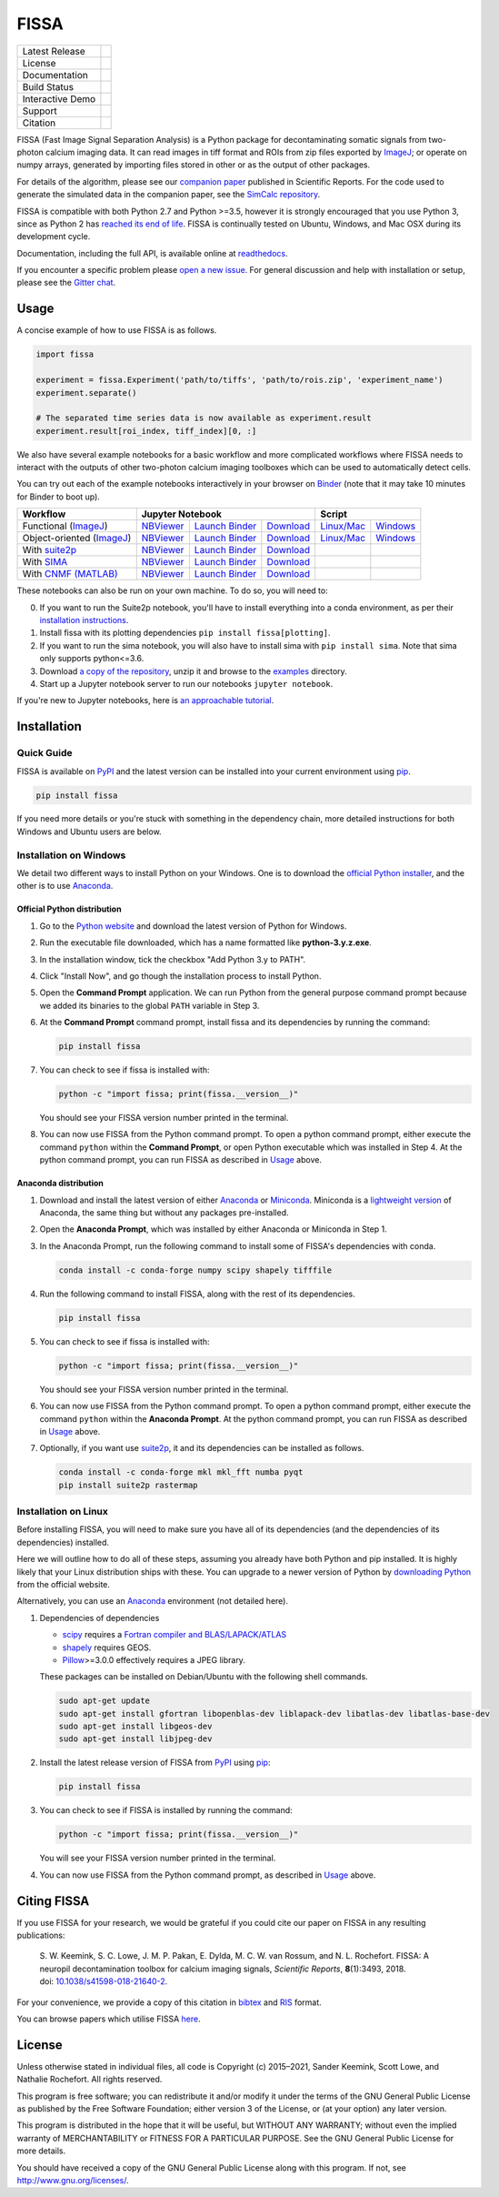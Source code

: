 FISSA
=====

+------------------+----------------------------------------------------------+
| Latest Release   | |PyPI badge| |Py Versions|                               |
+------------------+----------------------------------------------------------+
| License          | |License|                                                |
+------------------+----------------------------------------------------------+
| Documentation    | |readthedocs|                                            |
+------------------+----------------------------------------------------------+
| Build Status     | |Documentation| |GHA tests| |AppVeyor| |Codecov|         |
+------------------+----------------------------------------------------------+
| Interactive Demo | |Binder|                                                 |
+------------------+----------------------------------------------------------+
| Support          | |Gitter|                                                 |
+------------------+----------------------------------------------------------+
| Citation         | |DOI badge|                                              |
+------------------+----------------------------------------------------------+

FISSA (Fast Image Signal Separation Analysis) is a Python package for
decontaminating somatic signals from two-photon calcium imaging data.
It can read images in tiff format and ROIs from zip files exported by ImageJ_;
or operate on numpy arrays, generated by importing files stored in other
or as the output of other packages.

For details of the algorithm, please see our `companion paper <doi_>`_
published in Scientific Reports. For the code used to generate the simulated
data in the companion paper, see the `SimCalc repository`_.

FISSA is compatible with both Python 2.7 and Python >=3.5, however it is
strongly encouraged that you use Python 3, since as Python 2 has
`reached its end of life <sunset_python2_>`_.
FISSA is continually tested on Ubuntu, Windows, and Mac OSX during its
development cycle.

Documentation, including the full API, is available online at readthedocs_.

If you encounter a specific problem please `open a new issue`_. For general
discussion and help with installation or setup, please see the `Gitter chat`_.

.. _ImageJ: https://imagej.net/
.. _doi: https://www.doi.org/10.1038/s41598-018-21640-2
.. _SimCalc repository: https://github.com/rochefort-lab/SimCalc/
.. _sunset_python2: https://www.python.org/doc/sunset-python-2/
.. _readthedocs: https://fissa.readthedocs.io
.. _open a new issue: https://github.com/rochefort-lab/fissa/issues/new
.. _Gitter chat: https://gitter.im/rochefort-lab/fissa


Usage
-----

A concise example of how to use FISSA is as follows.

.. code:: python

    import fissa

    experiment = fissa.Experiment('path/to/tiffs', 'path/to/rois.zip', 'experiment_name')
    experiment.separate()

    # The separated time series data is now available as experiment.result
    experiment.result[roi_index, tiff_index][0, :]

We also have several example notebooks for a basic workflow and more complicated
workflows where FISSA needs to interact with the outputs of other two-photon
calcium imaging toolboxes which can be used to automatically detect cells.

You can try out each of the example notebooks interactively in your browser on
Binder_ (note that it may take 10 minutes for Binder to boot up).

+---------------------------+-------------------------------------------------------------------------------------+---------------------------------------------------------------+
| Workflow                  |                                  Jupyter Notebook                                   |                            Script                             |
+===========================+==========================+===============================+==========================+================================+==============================+
| Functional (ImageJ_)      | `NBViewer <func_html_>`_ | `Launch Binder <func_bind_>`_ | `Download <func_down_>`_ | `Linux/Mac <func_nixscript_>`_ | `Windows <func_winscript_>`_ |
+---------------------------+--------------------------+-------------------------------+--------------------------+--------------------------------+------------------------------+
| Object-oriented (ImageJ_) | `NBViewer <basichtml_>`_ | `Launch Binder <basicbind_>`_ | `Download <basicdown_>`_ | `Linux/Mac <basicnixscript_>`_ | `Windows <basicwinscript_>`_ |
+---------------------------+--------------------------+-------------------------------+--------------------------+--------------------------------+------------------------------+
| With suite2p_             | `NBViewer <suitehtml_>`_ | `Launch Binder <suitebind_>`_ | `Download <suitedown_>`_ |                                |                              |
+---------------------------+--------------------------+-------------------------------+--------------------------+--------------------------------+------------------------------+
| With SIMA_                | `NBViewer <sima_html_>`_ | `Launch Binder <sima_bind_>`_ | `Download <sima_down_>`_ |                                |                              |
+---------------------------+--------------------------+-------------------------------+--------------------------+--------------------------------+------------------------------+
| With `CNMF (MATLAB)`_     | `NBViewer <cnmf_html_>`_ | `Launch Binder <cnmf_bind_>`_ | `Download <cnmf_down_>`_ |                                |                              |
+---------------------------+--------------------------+-------------------------------+--------------------------+--------------------------------+------------------------------+

.. _Binder: https://mybinder.org/v2/gh/rochefort-lab/fissa/master?filepath=examples

.. _func_bind: https://mybinder.org/v2/gh/rochefort-lab/fissa/master?filepath=examples/Basic%20usage%20-%20Functional.ipynb
.. _func_html: https://rochefort-lab.github.io/fissa/examples/Basic%20usage%20-%20Functional.html
.. _func_view: https://github.com/rochefort-lab/fissa/blob/master/examples/Basic%20usage%20-%20Functional.ipynb
.. _func_down: https://raw.githubusercontent.com/rochefort-lab/fissa/master/examples/Basic%20usage%20-%20Functional.ipynb
.. _func_nixscript: https://github.com/rochefort-lab/fissa/blob/master/examples/basic_usage_func.py
.. _func_winscript: https://github.com/rochefort-lab/fissa/blob/master/examples/basic_usage_func_windows.py

.. _basicbind: https://mybinder.org/v2/gh/rochefort-lab/fissa/master?filepath=examples/Basic%20usage.ipynb
.. _basichtml: https://rochefort-lab.github.io/fissa/examples/Basic%20usage.html
.. _basicview: https://github.com/rochefort-lab/fissa/blob/master/examples/Basic%20usage.ipynb
.. _basicdown: https://raw.githubusercontent.com/rochefort-lab/fissa/master/examples/Basic%20usage.ipynb
.. _basicnixscript: https://github.com/rochefort-lab/fissa/blob/master/examples/basic_usage.py
.. _basicwinscript: https://github.com/rochefort-lab/fissa/blob/master/examples/basic_usage_windows.py

.. _suite2p: https://suite2p.readthedocs.io/
.. _suitebind: https://mybinder.org/v2/gh/rochefort-lab/fissa/master?filepath=examples/Suite2p%20example.ipynb
.. _suitehtml: https://rochefort-lab.github.io/fissa/examples/Suite2p%20example.html
.. _suiteview: https://github.com/rochefort-lab/fissa/blob/master/examples/Suite2p%20example.ipynb
.. _suitedown: https://raw.githubusercontent.com/rochefort-lab/fissa/master/examples/Suite2p%20example.ipynb

.. _SIMA: http://www.losonczylab.org/sima/
.. _sima_bind: https://mybinder.org/v2/gh/rochefort-lab/fissa/master?filepath=examples/SIMA%20example.ipynb
.. _sima_html: https://rochefort-lab.github.io/fissa/examples/SIMA%20example.html
.. _sima_view: https://github.com/rochefort-lab/fissa/blob/master/examples/SIMA%20example.ipynb
.. _sima_down: https://raw.githubusercontent.com/rochefort-lab/fissa/master/examples/SIMA%20example.ipynb

.. _CNMF (MATLAB): https://github.com/flatironinstitute/CaImAn-MATLAB
.. _cnmf_bind: https://mybinder.org/v2/gh/rochefort-lab/fissa/master?filepath=examples/cNMF%20example.ipynb
.. _cnmf_html: https://rochefort-lab.github.io/fissa/examples/cNMF%20example.html
.. _cnmf_view: https://github.com/rochefort-lab/fissa/blob/master/examples/cNMF%20example.ipynb
.. _cnmf_down: https://raw.githubusercontent.com/rochefort-lab/fissa/master/examples/cNMF%20example.ipynb

These notebooks can also be run on your own machine.
To do so, you will need to:

0.  If you want to run the Suite2p notebook, you'll have to install everything
    into a conda environment, as per their `installation instructions <install_suite2p_>`_.

1.  Install fissa with its plotting dependencies ``pip install fissa[plotting]``.

2.  If you want to run the sima notebook, you will also have to install sima
    with ``pip install sima``. Note that sima only supports python<=3.6.

3.  Download `a copy of the repository <download_repo_>`_, unzip it and browse
    to the examples_ directory.

4.  Start up a Jupyter notebook server to run our notebooks ``jupyter notebook``.

If you're new to Jupyter notebooks, here is `an approachable tutorial`_.

.. _install_suite2p: https://mouseland.github.io/suite2p/_build/html/installation.html
.. _download_repo: https://github.com/rochefort-lab/fissa/archive/master.zip
.. _examples: https://github.com/rochefort-lab/fissa/tree/master/examples
.. _an approachable tutorial: https://www.datacamp.com/community/tutorials/tutorial-jupyter-notebook


Installation
------------

Quick Guide
~~~~~~~~~~~

FISSA is available on PyPI_ and the latest version can be installed into your
current environment using pip_.

.. code:: bash

    pip install fissa

.. _PyPI: https://pypi.org/project/fissa
.. _pip: https://pip.pypa.io/

If you need more details or you're stuck with something in the dependency chain,
more detailed instructions for both Windows and Ubuntu users are below.

Installation on Windows
~~~~~~~~~~~~~~~~~~~~~~~

We detail two different ways to install Python on your Windows. One is to
download the `official Python installer <Official Python distribution_>`_,
and the other is to use `Anaconda <Anaconda distribution_>`_.

Official Python distribution
^^^^^^^^^^^^^^^^^^^^^^^^^^^^

1.  Go to the `Python website <download_python_>`_ and download the latest
    version of Python for Windows.

.. _download_python: https://www.python.org/downloads/

2.  Run the executable file downloaded, which has a name formatted like
    **python-3.y.z.exe**.

3.  In the installation window, tick the checkbox "Add Python 3.y to PATH".

4.  Click "Install Now", and go though the installation process to
    install Python.

5.  Open the **Command Prompt** application. We can run Python from the
    general purpose command prompt because we added its binaries to the
    global ``PATH`` variable in Step |nbsp| 3.

6.  At the **Command Prompt** command prompt, install fissa and its
    dependencies by running the command:

    .. code:: batch

        pip install fissa

7.  You can check to see if fissa is installed with:

    .. code:: batch

        python -c "import fissa; print(fissa.__version__)"

    You should see your FISSA version number printed in the terminal.

8.  You can now use FISSA from the Python command prompt. To open a python
    command prompt, either execute the command ``python`` within the
    **Command Prompt**, or open Python executable which was installed in
    Step |nbsp| 4. At the python command prompt, you can run FISSA as described
    in Usage_ above.

Anaconda distribution
^^^^^^^^^^^^^^^^^^^^^

1.  Download and install the latest version of either
    `Anaconda <download_anaconda_>`_ or Miniconda_. Miniconda is a
    `lightweight version`_ of Anaconda, the same thing but without any packages
    pre-installed.

.. _lightweight version: https://docs.conda.io/projects/conda/en/latest/user-guide/install/download.html#anaconda-or-miniconda
.. _download_anaconda: https://www.anaconda.com/products/individual#windows
.. _Miniconda: https://docs.conda.io/en/latest/miniconda.html

2.  Open the **Anaconda Prompt**, which was installed by either Anaconda or
    Miniconda in Step |nbsp| 1.

3.  In the Anaconda Prompt, run the following command to install some of
    FISSA's dependencies with conda.

    .. code:: batch

        conda install -c conda-forge numpy scipy shapely tifffile

4.  Run the following command to install FISSA, along with the rest of its
    dependencies.

    .. code:: batch

        pip install fissa

5.  You can check to see if fissa is installed with:

    .. code:: batch

        python -c "import fissa; print(fissa.__version__)"

    You should see your FISSA version number printed in the terminal.

6.  You can now use FISSA from the Python command prompt. To open a python
    command prompt, either execute the command ``python`` within the
    **Anaconda Prompt**. At the python command prompt, you can run FISSA as
    described in Usage_ above.

7.  Optionally, if you want use suite2p_, it and its dependencies can be
    installed as follows.

    .. code:: batch

        conda install -c conda-forge mkl mkl_fft numba pyqt
        pip install suite2p rastermap

Installation on Linux
~~~~~~~~~~~~~~~~~~~~~

Before installing FISSA, you will need to make sure you have all of its
dependencies (and the dependencies of its dependencies) installed.

Here we will outline how to do all of these steps, assuming you already
have both Python and pip installed. It is highly likely that your Linux
distribution ships with these. You can upgrade to a newer version of Python
by `downloading Python`_ from the official website.

Alternatively, you can use an Anaconda_ environment (not detailed here).

.. _downloading Python: https://www.python.org/downloads/
.. _Anaconda: https://www.anaconda.com/products/individual

1.  Dependencies of dependencies

    -  scipy_ requires a `Fortran compiler and BLAS/LAPACK/ATLAS`_

    -  shapely_ requires GEOS.

    -  Pillow_>=3.0.0 effectively requires a JPEG library.

    These packages can be installed on Debian/Ubuntu with the following
    shell commands.

    .. code:: bash

        sudo apt-get update
        sudo apt-get install gfortran libopenblas-dev liblapack-dev libatlas-dev libatlas-base-dev
        sudo apt-get install libgeos-dev
        sudo apt-get install libjpeg-dev

    .. _scipy: https://pypi.python.org/pypi/scipy/
    .. _Fortran compiler and BLAS/LAPACK/ATLAS: http://www.scipy.org/scipylib/building/linux.html#installation-from-source
    .. _shapely: https://pypi.python.org/pypi/Shapely
    .. _Pillow: https://pypi.org/project/Pillow/

2.  Install the latest release version of FISSA from PyPI_ using pip_:

    .. code:: bash

        pip install fissa

3.  You can check to see if FISSA is installed by running the command:

    .. code:: bash

        python -c "import fissa; print(fissa.__version__)"

    You will see your FISSA version number printed in the terminal.

4.  You can now use FISSA from the Python command prompt, as
    described in Usage_ above.


Citing FISSA
------------

If you use FISSA for your research, we would be grateful if you could cite our
paper on FISSA in any resulting publications:

    S. W. Keemink, S. C. Lowe, J. M. P. Pakan, E. Dylda, M. C. W. van Rossum, and N. L. Rochefort. FISSA: A neuropil decontamination toolbox for calcium imaging signals, *Scientific Reports*, **8**\ (1):3493, 2018.
    doi: |nbsp| `10.1038/s41598-018-21640-2 <doi_>`_.

For your convenience, we provide a copy of this citation in `bibtex`_ and `RIS`_ format.

.. _bibtex: https://raw.githubusercontent.com/rochefort-lab/fissa/master/citation.bib
.. _RIS: https://raw.githubusercontent.com/rochefort-lab/fissa/master/citation.ris

You can browse papers which utilise FISSA `here <gscholarcitations_>`_.

.. _gscholarcitations: https://scholar.google.com/scholar?cites=15500040671728073630


License
-------

Unless otherwise stated in individual files, all code is Copyright (c)
2015–2021, Sander Keemink, Scott Lowe, and Nathalie Rochefort. All rights
reserved.

This program is free software; you can redistribute it and/or modify it
under the terms of the GNU General Public License as published by the
Free Software Foundation; either version 3 of the License, or (at your
option) any later version.

This program is distributed in the hope that it will be useful, but
WITHOUT ANY WARRANTY; without even the implied warranty of
MERCHANTABILITY or FITNESS FOR A PARTICULAR PURPOSE. See the GNU General
Public License for more details.

You should have received a copy of the GNU General Public License along
with this program. If not, see http://www.gnu.org/licenses/.


.. |nbsp| unicode:: 0xA0
   :trim:
.. |Gitter| image:: https://badges.gitter.im/Join%20Chat.svg
   :target: `Gitter chat`_
   :alt: Join the FISSA chat
.. |PyPI badge| image:: https://img.shields.io/pypi/v/fissa.svg
   :target: PyPI_
   :alt: Latest PyPI release
.. |Py Versions| image:: https://img.shields.io/pypi/pyversions/fissa
   :target: PyPI_
   :alt: Python Versions Supported
.. |GHA tests| image:: https://github.com/rochefort-lab/fissa/workflows/tests/badge.svg
   :target: https://github.com/rochefort-lab/fissa/actions?query=workflow%3Atests
   :alt: GHA Status
.. |AppVeyor| image:: https://img.shields.io/appveyor/build/scottclowe/rochefort-lab-fissa/master?label=Windows%20build
   :target: https://ci.appveyor.com/project/scottclowe/rochefort-lab-fissa/branch/master
   :alt: AppVeyor Build Status
.. |readthedocs| image:: https://img.shields.io/badge/docs-readthedocs-blue
   :target: https://fissa.readthedocs.io/
   :alt: Documentation
.. |Documentation| image:: https://readthedocs.org/projects/fissa/badge/
   :target: https://fissa.readthedocs.io/
   :alt: Documentation Status
.. |Codecov| image:: https://codecov.io/gh/rochefort-lab/fissa/branch/master/graph/badge.svg
   :target: https://codecov.io/gh/rochefort-lab/fissa
   :alt: Coverage
.. |Binder| image:: https://mybinder.org/badge_logo.svg
   :target: Binder_
   :alt: Launch Notebooks in Binder
.. |DOI badge| image:: https://img.shields.io/badge/DOI-10.1038/s41598--018--21640--2-blue.svg
   :target: doi_
   :alt: DOI
.. |License| image:: https://img.shields.io/pypi/l/fissa
   :target: https://raw.githubusercontent.com/rochefort-lab/fissa/master/LICENSE
   :alt: GPLv3 License
